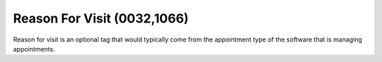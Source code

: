 .. _reason_for_visit:

Reason For Visit (0032,1066)
============================

Reason for visit is an optional tag that would typically come from the appointment type of the software that is managing appointments.